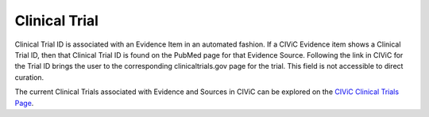 .. _evidence-clinical-trial:

Clinical Trial
==============
Clinical Trial ID is associated with an Evidence Item in an automated fashion. If a CIViC Evidence item shows a Clinical Trial ID, then that Clinical Trial ID is found on the PubMed page for that Evidence Source. Following the link in CIViC for the Trial ID brings the user to the corresponding clinicaltrials.gov page for the trial. This field is not accessible to direct curation.

The current Clinical Trials associated with Evidence and Sources in CIViC can be explored on the `CIViC Clinical Trials Page <https://civicdb.org/clinical-trials/>`__.


